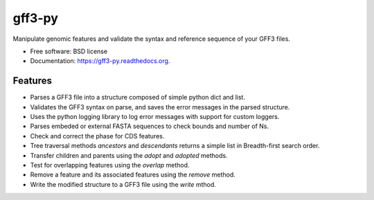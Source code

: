 ===============================
gff3-py
===============================

.. image:: https://badge.fury.io/py/gff3.png
   :target: http://badge.fury.io/py/gff3

.. image:: https://travis-ci.org/hotdogee/gff3-py.png?branch=master
   :target: https://travis-ci.org/hotdogee/gff3-py

.. image:: https://pypip.in/d/gff3/badge.png
   :target: https://pypi.python.org/pypi/gff3


Manipulate genomic features and validate the syntax and reference sequence of your GFF3 files.

* Free software: BSD license
* Documentation: https://gff3-py.readthedocs.org.

Features
--------

* Parses a GFF3 file into a structure composed of simple python dict and list.
* Validates the GFF3 syntax on parse, and saves the error messages in the parsed structure.
* Uses the python logging library to log error messages with support for custom loggers.
* Parses embeded or external FASTA sequences to check bounds and number of Ns.
* Check and correct the phase for CDS features.
* Tree traversal methods `ancestors` and `descendants` returns a simple list in Breadth-first search order.
* Transfer children and parents using the `adopt` and `adopted` methods.
* Test for overlapping features using the `overlap` method.
* Remove a feature and its associated features using the `remove` method.
* Write the modified structure to a GFF3 file using the `write` mthod.